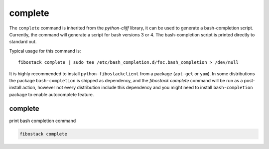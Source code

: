 ========
complete
========

The ``complete`` command is inherited from the `python-cliff` library, it can
be used to generate a bash-completion script. Currently, the command will
generate a script for bash versions 3 or 4. The bash-completion script is
printed directly to standard out.

Typical usage for this command is::

  fibostack complete | sudo tee /etc/bash_completion.d/fsc.bash_completion > /dev/null

It is highly recommended to install ``python-fibostackclient`` from a package
(``apt-get`` or ``yum``). In some distributions the package ``bash-completion`` is shipped
as dependency, and the `fibostack complete` command will be run as a post-install action,
however not every distribution include this dependency and you might need to install
``bash-completion`` package to enable autocomplete feature.

complete
--------

print bash completion command

.. program:: complete
.. code:: bash

    fibostack complete
